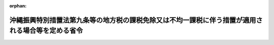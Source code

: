 .. _414M60000008042_20250401_507M60000008028:

:orphan:

==================================================================================================
沖縄振興特別措置法第九条等の地方税の課税免除又は不均一課税に伴う措置が適用される場合等を定める省令
==================================================================================================

.. raw:: html
    
    
    <main id="contentsLaw" class="active">
    <div id="innerDocument" class="active">
    
    
    
    
    <div style="margin-bottom: 12px;">
    <div id="lawTitleNo" style="font-size: 1.067rem; font-weight: bold;" class="_shokanBoxParent">平成十四年総務省令第四十二号<div class="_shokanBox"></div>
    <div class="_inyoBox" id="_inyo_"></div>
    </div>
    <div id="lawTitle" style="margin-left: 3rem; font-size: 1.5rem; font-weight: bold; line-height: 1.25em;" class="_shokanBoxParent">
    <span data-xpath="">沖縄振興特別措置法第九条等の地方税の課税免除又は不均一課税に伴う措置が適用される場合等を定める省令</span><div class="_shokanBox" id="_shokan_"><div class="_shokanBtnIcons"></div></div>
    <div class="_inyoBox" id="_inyo_"></div>
    </div>
    </div><section id="EnactStatement" class="active EnactStatement"><div class="_div_EnactStatement _shokanBoxParent" style="text-indent: 1em;">
    <span data-xpath="">沖縄振興特別措置法（平成十四年法律第十四号）第十七条、第三十二条、第三十七条、第四十九条、第五十三条、第五十八条及び第九十四条の規定に基づき、沖縄振興特別措置法第十七条等の地方税の課税免除又は不均一課税に伴う措置が適用される場合等を定める省令を次のように定める。</span><div class="_shokanBox" id="_shokan_"><div class="_shokanBtnIcons"></div></div>
    <div class="_inyoBox" id="_inyo_"></div>
    </div></section><section id="MainProvision" class="active MainProvision"><section id="" class="active Article"><div style="margin-left: 1em; font-weight: bold;" class="_div_ArticleCaption _shokanBoxParent">
    <span data-xpath="">（法第九条に規定する総務省令で定める場合）</span><div class="_shokanBox" id="_shokan_"><div class="_shokanBtnIcons"></div></div>
    <div class="_inyoBox" id="_inyo_"></div>
    </div>
    <div style="margin-left: 1em; text-indent: -1em;" id="" class="_div_ArticleTitle _shokanBoxParent">
    <span style="font-weight: bold;">第一条</span>　<span data-xpath="">沖縄振興特別措置法（以下「法」という。）第九条に規定する総務省令で定める場合は、次の各号に掲げる税目の区分に応じ、当該各号に定める場合とする。</span><div class="_shokanBox" id="_shokan_"><div class="_shokanBtnIcons"></div></div>
    <div class="_inyoBox" id="_inyo_"></div>
    </div>
    <div id="" style="margin-left: 2em; text-indent: -1em;" class="_div_ItemSentence _shokanBoxParent">
    <span style="font-weight: bold;">一</span>　<span data-xpath="">事業税</span>　<span data-xpath="">法第六条第四項の規定による観光地形成促進計画の提出の日（以下この条において「提出日」という。）から令和九年三月三十一日までの間に、次項に規定する施設（以下この条において「対象施設」という。）を新設し、又は増設した認定事業者（法第八条第一項に規定する認定事業者をいう。）（以下この条において「対象施設設置者」という。）について、沖縄県が、当該対象施設を事業の用に供した日の属する年又は事業年度以後の各年又は各事業年度の所得又は収入金額（沖縄県において課する事業税の課税標準額となるものをいう。）のうち当該対象施設に係るものとして計算した額に対して課する事業税について課税免除又は不均一課税をすることとしている場合</span><div class="_shokanBox" id="_shokan_"><div class="_shokanBtnIcons"></div></div>
    <div class="_inyoBox" id="_inyo_"></div>
    </div>
    <div id="" style="margin-left: 2em; text-indent: -1em;" class="_div_ItemSentence _shokanBoxParent">
    <span style="font-weight: bold;">二</span>　<span data-xpath="">不動産取得税</span>　<span data-xpath="">対象施設設置者について、当該対象施設である家屋及びその敷地である土地の取得（提出日以後の取得に限り、かつ、土地の取得については、その取得の日の翌日から起算して一年以内に当該土地を敷地とする当該家屋の建設の着手があった場合における当該土地の取得に限る。）に対して課する不動産取得税について課税免除又は不均一課税をすることとしている場合</span><div class="_shokanBox" id="_shokan_"><div class="_shokanBtnIcons"></div></div>
    <div class="_inyoBox" id="_inyo_"></div>
    </div>
    <div id="" style="margin-left: 2em; text-indent: -1em;" class="_div_ItemSentence _shokanBoxParent">
    <span style="font-weight: bold;">三</span>　<span data-xpath="">固定資産税</span>　<span data-xpath="">対象施設設置者について、当該対象施設である家屋及び償却資産並びに当該家屋又は当該対象施設である構築物の敷地である土地（提出日以後において取得したものに限り、かつ、土地については、その取得の日の翌日から起算して一年以内に当該土地を敷地とする当該家屋又は構築物の建設の着手があった場合における当該土地に限る。）に対して課する固定資産税について課税免除又は不均一課税をすることとしている場合</span><div class="_shokanBox" id="_shokan_"><div class="_shokanBtnIcons"></div></div>
    <div class="_inyoBox" id="_inyo_"></div>
    </div>
    <div style="margin-left: 1em; text-indent: -1em;" class="_div_ParagraphSentence _shokanBoxParent">
    <span style="font-weight: bold;">２</span>　<span data-xpath="">対象施設は、第一号に掲げる要件に該当する施設で、第二号に掲げるものとする。</span><div class="_shokanBox" id="_shokan_"><div class="_shokanBtnIcons"></div></div>
    <div class="_inyoBox" id="_inyo_"></div>
    </div>
    <div id="" style="margin-left: 2em; text-indent: -1em;" class="_div_ItemSentence _shokanBoxParent">
    <span style="font-weight: bold;">一</span>　<span data-xpath="">次に掲げる要件のいずれをも満たすこと。</span><div class="_shokanBox" id="_shokan_"><div class="_shokanBtnIcons"></div></div>
    <div class="_inyoBox" id="_inyo_"></div>
    </div>
    <div style="margin-left: 3em; text-indent: -1em;" class="_div_Subitem1Sentence _shokanBoxParent">
    <span style="font-weight: bold;">イ</span>　<span data-xpath="">当該対象施設の用に供する家屋又は構築物（当該対象施設の用に供する部分に限るものとし、事務所、宿舎若しくは宿泊施設、駐車施設、遊技施設、飲食店、喫茶店又は物品販売施設のうちその利用について対価又は負担として支払うべき金額の定めのある施設に係るものを除く。）を構成する減価償却資産（所得税法施行令（昭和四十年政令第九十六号）第六条第一号から第三号まで又は法人税法施行令（昭和四十年政令第九十七号）第十三条第一号から第三号までに掲げるものに限る。）の取得価額の合計額が千万円を超えるものであること。</span><div class="_shokanBox" id="_shokan_"><div class="_shokanBtnIcons"></div></div>
    <div class="_inyoBox"></div>
    </div>
    <div style="margin-left: 3em; text-indent: -1em;" class="_div_Subitem1Sentence _shokanBoxParent">
    <span style="font-weight: bold;">ロ</span>　<span data-xpath="">会員その他の当該対象施設を一般の利用客に比して有利な条件で利用する権利を有する者（以下この号において「会員等」という。）が存する施設（当該施設の利用につきその利用料金を除き一般の利用客に会員等と同一の条件で当該施設を利用させるものである旨が当該施設の利用に関する規程において明らかにされているものを除く。）又は風俗営業等の規制及び業務の適正化等に関する法律（昭和二十三年法律第百二十二号）第二条第一項に規定する風俗営業若しくは同条第五項に規定する性風俗関連特殊営業の用に供する施設以外のものであること。</span><div class="_shokanBox" id="_shokan_"><div class="_shokanBtnIcons"></div></div>
    <div class="_inyoBox"></div>
    </div>
    <div id="" style="margin-left: 2em; text-indent: -1em;" class="_div_ItemSentence _shokanBoxParent">
    <span style="font-weight: bold;">二</span>　<span data-xpath="">次に掲げるいずれかの施設であること。</span><div class="_shokanBox" id="_shokan_"><div class="_shokanBtnIcons"></div></div>
    <div class="_inyoBox" id="_inyo_"></div>
    </div>
    <div style="margin-left: 3em; text-indent: -1em;" class="_div_Subitem1Sentence _shokanBoxParent">
    <span style="font-weight: bold;">イ</span>　<span data-xpath="">スポーツ又はレクリエーション施設</span>　<span data-xpath="">次に定める施設</span><div class="_shokanBox" id="_shokan_"><div class="_shokanBtnIcons"></div></div>
    <div class="_inyoBox"></div>
    </div>
    <div style="margin-left: 4em; text-indent: -1em;" class="_div_Subitem2Sentence _shokanBoxParent">
    <span style="font-weight: bold;">（１）</span>　<span data-xpath="">水泳場</span><div class="_shokanBox" id="_shokan_"><div class="_shokanBtnIcons"></div></div>
    <div class="_inyoBox"></div>
    </div>
    <div style="margin-left: 4em; text-indent: -1em;" class="_div_Subitem2Sentence _shokanBoxParent">
    <span style="font-weight: bold;">（２）</span>　<span data-xpath="">スケート場</span><div class="_shokanBox" id="_shokan_"><div class="_shokanBtnIcons"></div></div>
    <div class="_inyoBox"></div>
    </div>
    <div style="margin-left: 4em; text-indent: -1em;" class="_div_Subitem2Sentence _shokanBoxParent">
    <span style="font-weight: bold;">（３）</span>　<span data-xpath="">トレーニングセンター（主として重量挙げ及びボディービル用具を用い室内において健康管理及び体力向上を目的とした運動を行う施設をいう。）</span><div class="_shokanBox" id="_shokan_"><div class="_shokanBtnIcons"></div></div>
    <div class="_inyoBox"></div>
    </div>
    <div style="margin-left: 4em; text-indent: -1em;" class="_div_Subitem2Sentence _shokanBoxParent">
    <span style="font-weight: bold;">（４）</span>　<span data-xpath="">ゴルフ場</span><div class="_shokanBox" id="_shokan_"><div class="_shokanBtnIcons"></div></div>
    <div class="_inyoBox"></div>
    </div>
    <div style="margin-left: 4em; text-indent: -1em;" class="_div_Subitem2Sentence _shokanBoxParent">
    <span style="font-weight: bold;">（５）</span>　<span data-xpath="">テーマパーク（文化、歴史、科学その他の特定の主題に基づいて施設全体の環境を整備し、その主題に関連する遊戯施設その他の設備を設け、当該設備により客に娯楽を提供する施設をいう。）</span><div class="_shokanBox" id="_shokan_"><div class="_shokanBtnIcons"></div></div>
    <div class="_inyoBox"></div>
    </div>
    <div style="margin-left: 4em; text-indent: -1em;" class="_div_Subitem2Sentence _shokanBoxParent">
    <span style="font-weight: bold;">（６）</span>　<span data-xpath="">ボーリング場</span><div class="_shokanBox" id="_shokan_"><div class="_shokanBtnIcons"></div></div>
    <div class="_inyoBox"></div>
    </div>
    <div style="margin-left: 3em; text-indent: -1em;" class="_div_Subitem1Sentence _shokanBoxParent">
    <span style="font-weight: bold;">ロ</span>　<span data-xpath="">教養文化施設</span>　<span data-xpath="">次に定める施設</span><div class="_shokanBox" id="_shokan_"><div class="_shokanBtnIcons"></div></div>
    <div class="_inyoBox"></div>
    </div>
    <div style="margin-left: 4em; text-indent: -1em;" class="_div_Subitem2Sentence _shokanBoxParent">
    <span style="font-weight: bold;">（１）</span>　<span data-xpath="">劇場（観客を収容し、劇、音楽、映画等を鑑賞させる施設をいう。）</span><div class="_shokanBox" id="_shokan_"><div class="_shokanBtnIcons"></div></div>
    <div class="_inyoBox"></div>
    </div>
    <div style="margin-left: 4em; text-indent: -1em;" class="_div_Subitem2Sentence _shokanBoxParent">
    <span style="font-weight: bold;">（２）</span>　<span data-xpath="">動物園</span><div class="_shokanBox" id="_shokan_"><div class="_shokanBtnIcons"></div></div>
    <div class="_inyoBox"></div>
    </div>
    <div style="margin-left: 4em; text-indent: -1em;" class="_div_Subitem2Sentence _shokanBoxParent">
    <span style="font-weight: bold;">（３）</span>　<span data-xpath="">植物園</span><div class="_shokanBox" id="_shokan_"><div class="_shokanBtnIcons"></div></div>
    <div class="_inyoBox"></div>
    </div>
    <div style="margin-left: 4em; text-indent: -1em;" class="_div_Subitem2Sentence _shokanBoxParent">
    <span style="font-weight: bold;">（４）</span>　<span data-xpath="">水族館</span><div class="_shokanBox" id="_shokan_"><div class="_shokanBtnIcons"></div></div>
    <div class="_inyoBox"></div>
    </div>
    <div style="margin-left: 4em; text-indent: -1em;" class="_div_Subitem2Sentence _shokanBoxParent">
    <span style="font-weight: bold;">（５）</span>　<span data-xpath="">文化紹介体験施設</span><div class="_shokanBox" id="_shokan_"><div class="_shokanBtnIcons"></div></div>
    <div class="_inyoBox"></div>
    </div>
    <div style="margin-left: 3em; text-indent: -1em;" class="_div_Subitem1Sentence _shokanBoxParent">
    <span style="font-weight: bold;">ハ</span>　<span data-xpath="">休養施設</span>　<span data-xpath="">次に定める施設</span><div class="_shokanBox" id="_shokan_"><div class="_shokanBtnIcons"></div></div>
    <div class="_inyoBox"></div>
    </div>
    <div style="margin-left: 4em; text-indent: -1em;" class="_div_Subitem2Sentence _shokanBoxParent">
    <span style="font-weight: bold;">（１）</span>　<span data-xpath="">展望施設（高台等の地形を利用し、峡谷、海岸、夜景等の景観を鑑賞させるための施設をいう。）</span><div class="_shokanBox" id="_shokan_"><div class="_shokanBtnIcons"></div></div>
    <div class="_inyoBox"></div>
    </div>
    <div style="margin-left: 4em; text-indent: -1em;" class="_div_Subitem2Sentence _shokanBoxParent">
    <span style="font-weight: bold;">（２）</span>　<span data-xpath="">温泉保養施設（温泉を利用して心身の健康の増進を図ることを目的とする施設で、温泉浴場、健康相談室（医師、保健師又は看護師が配置されているものに限る。以下この号において同じ。）及び休憩室を備えたものをいう。）</span><div class="_shokanBox" id="_shokan_"><div class="_shokanBtnIcons"></div></div>
    <div class="_inyoBox"></div>
    </div>
    <div style="margin-left: 4em; text-indent: -1em;" class="_div_Subitem2Sentence _shokanBoxParent">
    <span style="font-weight: bold;">（３）</span>　<span data-xpath="">スパ施設（浴場施設であって、海水、海藻、海泥その他の海洋資源、法第三条第一号に規定する沖縄（以下この号において「沖縄」という。）の泥岩その他の堆積岩又は沖縄の農産物その他の植物の有する美容・痩身効果その他の健康増進効果を利用し、マッサージその他手技又は機器を用いて心身の緊張を<ruby class="law-ruby">弛<rt class="law-ruby">し</rt></ruby>緩させるための施術を行うための施設及び休憩室を備えたものをいう。）</span><div class="_shokanBox" id="_shokan_"><div class="_shokanBtnIcons"></div></div>
    <div class="_inyoBox"></div>
    </div>
    <div style="margin-left: 3em; text-indent: -1em;" class="_div_Subitem1Sentence _shokanBoxParent">
    <span style="font-weight: bold;">ニ</span>　<span data-xpath="">集会施設</span>　<span data-xpath="">次に定める施設</span><div class="_shokanBox" id="_shokan_"><div class="_shokanBtnIcons"></div></div>
    <div class="_inyoBox"></div>
    </div>
    <div style="margin-left: 4em; text-indent: -1em;" class="_div_Subitem2Sentence _shokanBoxParent">
    <span style="font-weight: bold;">（１）</span>　<span data-xpath="">会議場施設</span><div class="_shokanBox" id="_shokan_"><div class="_shokanBtnIcons"></div></div>
    <div class="_inyoBox"></div>
    </div>
    <div style="margin-left: 4em; text-indent: -1em;" class="_div_Subitem2Sentence _shokanBoxParent">
    <span style="font-weight: bold;">（２）</span>　<span data-xpath="">研修施設</span><div class="_shokanBox" id="_shokan_"><div class="_shokanBtnIcons"></div></div>
    <div class="_inyoBox"></div>
    </div>
    <div style="margin-left: 4em; text-indent: -1em;" class="_div_Subitem2Sentence _shokanBoxParent">
    <span style="font-weight: bold;">（３）</span>　<span data-xpath="">展示施設</span><div class="_shokanBox" id="_shokan_"><div class="_shokanBtnIcons"></div></div>
    <div class="_inyoBox"></div>
    </div>
    <div style="margin-left: 4em; text-indent: -1em;" class="_div_Subitem2Sentence _shokanBoxParent">
    <span style="font-weight: bold;">（４）</span>　<span data-xpath="">結婚式場（専ら挙式、披露宴の挙行その他の婚礼のための役務を提供するための施設をいい、宿泊施設に附属する施設で当該宿泊施設と同一の建物内に設置されるものを除く。）</span><div class="_shokanBox" id="_shokan_"><div class="_shokanBtnIcons"></div></div>
    <div class="_inyoBox"></div>
    </div>
    <div style="margin-left: 3em; text-indent: -1em;" class="_div_Subitem1Sentence _shokanBoxParent">
    <span style="font-weight: bold;">ホ</span>　<span data-xpath="">販売施設</span>　<span data-xpath="">法第八条第一項の規定により沖縄県知事が指定する販売施設のうち、沖縄振興特別措置法施行令（平成十四年政令第百二号）第七条第一号に規定する小売施設及び飲食施設</span><div class="_shokanBox" id="_shokan_"><div class="_shokanBtnIcons"></div></div>
    <div class="_inyoBox"></div>
    </div></section><section id="" class="active Article"><div style="margin-left: 1em; font-weight: bold;" class="_div_ArticleCaption _shokanBoxParent">
    <span data-xpath="">（法第三十二条に規定する総務省令で定める場合）</span><div class="_shokanBox" id="_shokan_"><div class="_shokanBtnIcons"></div></div>
    <div class="_inyoBox" id="_inyo_"></div>
    </div>
    <div style="margin-left: 1em; text-indent: -1em;" id="" class="_div_ArticleTitle _shokanBoxParent">
    <span style="font-weight: bold;">第二条</span>　<span data-xpath="">法第三十二条に規定する総務省令で定める場合は、次の各号に掲げる税目の区分に応じ、当該各号に定める場合とする。</span><div class="_shokanBox" id="_shokan_"><div class="_shokanBtnIcons"></div></div>
    <div class="_inyoBox" id="_inyo_"></div>
    </div>
    <div id="" style="margin-left: 2em; text-indent: -1em;" class="_div_ItemSentence _shokanBoxParent">
    <span style="font-weight: bold;">一</span>　<span data-xpath="">事業税</span>　<span data-xpath="">法第二十八条第四項の規定による情報通信産業振興計画の提出の日（以下この条において「提出日」という。）から令和九年三月三十一日までの間に、租税特別措置法（昭和三十二年法律第二十六号）第四十二条の九第一項の表の第二号の第三欄に掲げる事業の用に供する一の設備であって、これを構成する減価償却資産（所得税法施行令第六条第一号から第七号まで又は法人税法施行令第十三条第一号から第七号までに掲げるものに限る。）の取得価額の合計額が千万円を超えるもの（以下この条において「対象設備」という。）を新設し、又は増設した認定事業者（法第三十一条第一項に規定する認定事業者をいう。第三号において同じ。）（以下この条において「対象設備設置者」という。）について、沖縄県が、当該対象設備を事業の用に供した日の属する年又は事業年度以後の各年又は各事業年度の所得又は収入金額（沖縄県において課する事業税の課税標準額となるものをいう。）のうち当該対象設備に係るものとして計算した額に対して課する事業税について課税免除又は不均一課税をすることとしている場合</span><div class="_shokanBox" id="_shokan_"><div class="_shokanBtnIcons"></div></div>
    <div class="_inyoBox" id="_inyo_"></div>
    </div>
    <div id="" style="margin-left: 2em; text-indent: -1em;" class="_div_ItemSentence _shokanBoxParent">
    <span style="font-weight: bold;">二</span>　<span data-xpath="">不動産取得税</span>　<span data-xpath="">対象設備設置者について、当該対象設備である家屋及びその敷地である土地の取得（提出日以後の取得に限り、かつ、土地の取得については、その取得の日の翌日から起算して一年以内に当該土地を敷地とする当該家屋の建設の着手があった場合における当該土地の取得に限る。）に対して課する不動産取得税について課税免除又は不均一課税をすることとしている場合</span><div class="_shokanBox" id="_shokan_"><div class="_shokanBtnIcons"></div></div>
    <div class="_inyoBox" id="_inyo_"></div>
    </div>
    <div id="" style="margin-left: 2em; text-indent: -1em;" class="_div_ItemSentence _shokanBoxParent">
    <span style="font-weight: bold;">三</span>　<span data-xpath="">固定資産税</span>　<span data-xpath="">提出日から令和九年三月三十一日までの間に、次に掲げるいずれかの設備を新設し、又は増設した認定事業者について、当該設備である家屋及び償却資産並びに当該家屋又は当該設備である構築物の敷地である土地（提出日以後において取得したものに限り、かつ、土地については、その取得の日の翌日から起算して一年以内に当該土地を敷地とする当該家屋又は構築物の建設の着手があった場合における当該土地に限る。）に対して課する固定資産税について課税免除又は不均一課税をすることとしている場合</span><div class="_shokanBox" id="_shokan_"><div class="_shokanBtnIcons"></div></div>
    <div class="_inyoBox" id="_inyo_"></div>
    </div>
    <div style="margin-left: 3em; text-indent: -1em;" class="_div_Subitem1Sentence _shokanBoxParent">
    <span style="font-weight: bold;">イ</span>　<span data-xpath="">対象設備</span><div class="_shokanBox" id="_shokan_"><div class="_shokanBtnIcons"></div></div>
    <div class="_inyoBox"></div>
    </div>
    <div style="margin-left: 3em; text-indent: -1em;" class="_div_Subitem1Sentence _shokanBoxParent">
    <span style="font-weight: bold;">ロ</span>　<span data-xpath="">イに掲げるもののほか、機械及び装置並びに器具及び備品で、これらの取得価額の合計額が百万円を超えるもの</span><div class="_shokanBox" id="_shokan_"><div class="_shokanBtnIcons"></div></div>
    <div class="_inyoBox"></div>
    </div></section><section id="" class="active Article"><div style="margin-left: 1em; font-weight: bold;" class="_div_ArticleCaption _shokanBoxParent">
    <span data-xpath="">（法第三十七条に規定する総務省令で定める場合）</span><div class="_shokanBox" id="_shokan_"><div class="_shokanBtnIcons"></div></div>
    <div class="_inyoBox" id="_inyo_"></div>
    </div>
    <div style="margin-left: 1em; text-indent: -1em;" id="" class="_div_ArticleTitle _shokanBoxParent">
    <span style="font-weight: bold;">第三条</span>　<span data-xpath="">法第三十七条に規定する総務省令で定める場合は、次の各号に掲げる税目の区分に応じ、当該各号に定める場合とする。</span><div class="_shokanBox" id="_shokan_"><div class="_shokanBtnIcons"></div></div>
    <div class="_inyoBox" id="_inyo_"></div>
    </div>
    <div id="" style="margin-left: 2em; text-indent: -1em;" class="_div_ItemSentence _shokanBoxParent">
    <span style="font-weight: bold;">一</span>　<span data-xpath="">事業税</span>　<span data-xpath="">法第三十五条第四項の規定による産業イノベーション促進計画の提出の日（以下この条において「提出日」という。）から令和九年三月三十一日までの間に、次に掲げるいずれかの設備（以下この条において「特別償却設備」という。）を新設し、又は増設した認定事業者（法第三十六条に規定する認定事業者をいう。第三号において同じ。）（以下この条において「特別償却設備設置者」という。）について、沖縄県が、当該特別償却設備を事業の用に供した日の属する年又は事業年度以後の各年又は各事業年度の所得又は収入金額（沖縄県において課する事業税の課税標準額となるものをいう。）のうち当該特別償却設備に係るものとして計算した額に対して課する事業税について課税免除又は不均一課税をすることとしている場合</span><div class="_shokanBox" id="_shokan_"><div class="_shokanBtnIcons"></div></div>
    <div class="_inyoBox" id="_inyo_"></div>
    </div>
    <div style="margin-left: 3em; text-indent: -1em;" class="_div_Subitem1Sentence _shokanBoxParent">
    <span style="font-weight: bold;">イ</span>　<span data-xpath="">租税特別措置法第十二条第一項の表の第一号又は第四十五条第一項の表の第一号の規定の適用を受ける設備であって、取得価額の合計額が千万円を超えるもの</span><div class="_shokanBox" id="_shokan_"><div class="_shokanBtnIcons"></div></div>
    <div class="_inyoBox"></div>
    </div>
    <div style="margin-left: 3em; text-indent: -1em;" class="_div_Subitem1Sentence _shokanBoxParent">
    <span style="font-weight: bold;">ロ</span>　<span data-xpath="">イに掲げるもののほか、機械及び装置並びに器具及び備品で、これらの取得価額の合計額が五百万円を超えるもの</span><div class="_shokanBox" id="_shokan_"><div class="_shokanBtnIcons"></div></div>
    <div class="_inyoBox"></div>
    </div>
    <div id="" style="margin-left: 2em; text-indent: -1em;" class="_div_ItemSentence _shokanBoxParent">
    <span style="font-weight: bold;">二</span>　<span data-xpath="">不動産取得税</span>　<span data-xpath="">特別償却設備設置者について、当該特別償却設備である家屋及びその敷地である土地の取得（提出日以後の取得に限り、かつ、土地の取得については、その取得の日の翌日から起算して一年以内に当該土地を敷地とする当該家屋の建設の着手があった場合における当該土地の取得に限る。）に対して課する不動産取得税について課税免除又は不均一課税をすることとしている場合</span><div class="_shokanBox" id="_shokan_"><div class="_shokanBtnIcons"></div></div>
    <div class="_inyoBox" id="_inyo_"></div>
    </div>
    <div id="" style="margin-left: 2em; text-indent: -1em;" class="_div_ItemSentence _shokanBoxParent">
    <span style="font-weight: bold;">三</span>　<span data-xpath="">固定資産税</span>　<span data-xpath="">提出日から令和九年三月三十一日までの間に、次に掲げるいずれかの設備を新設し、又は増設した認定事業者について、当該設備（倉庫業の用に供するものを除く。）である家屋及び償却資産並びに当該家屋又は当該設備である構築物の敷地である土地（提出日以後において取得したものに限り、かつ、土地については、その取得の日の翌日から起算して一年以内に当該土地を敷地とする当該家屋又は構築物の建設の着手があった場合における当該土地に限る。）に対して課する固定資産税について課税免除又は不均一課税をすることとしている場合</span><div class="_shokanBox" id="_shokan_"><div class="_shokanBtnIcons"></div></div>
    <div class="_inyoBox" id="_inyo_"></div>
    </div>
    <div style="margin-left: 3em; text-indent: -1em;" class="_div_Subitem1Sentence _shokanBoxParent">
    <span style="font-weight: bold;">イ</span>　<span data-xpath="">第一号イに掲げるもの</span><div class="_shokanBox" id="_shokan_"><div class="_shokanBtnIcons"></div></div>
    <div class="_inyoBox"></div>
    </div>
    <div style="margin-left: 3em; text-indent: -1em;" class="_div_Subitem1Sentence _shokanBoxParent">
    <span style="font-weight: bold;">ロ</span>　<span data-xpath="">イに掲げるもののほか、機械及び装置並びに器具及び備品で、これらの取得価額の合計額が百万円を超えるもの</span><div class="_shokanBox" id="_shokan_"><div class="_shokanBtnIcons"></div></div>
    <div class="_inyoBox"></div>
    </div></section><section id="" class="active Article"><div style="margin-left: 1em; font-weight: bold;" class="_div_ArticleCaption _shokanBoxParent">
    <span data-xpath="">（法第五十一条に規定する総務省令で定める場合）</span><div class="_shokanBox" id="_shokan_"><div class="_shokanBtnIcons"></div></div>
    <div class="_inyoBox" id="_inyo_"></div>
    </div>
    <div style="margin-left: 1em; text-indent: -1em;" id="" class="_div_ArticleTitle _shokanBoxParent">
    <span style="font-weight: bold;">第四条</span>　<span data-xpath="">法第五十一条に規定する総務省令で定める場合は、次の各号に掲げる税目の区分に応じ、当該各号に定める場合とする。</span><div class="_shokanBox" id="_shokan_"><div class="_shokanBtnIcons"></div></div>
    <div class="_inyoBox" id="_inyo_"></div>
    </div>
    <div id="" style="margin-left: 2em; text-indent: -1em;" class="_div_ItemSentence _shokanBoxParent">
    <span style="font-weight: bold;">一</span>　<span data-xpath="">事業税</span>　<span data-xpath="">法第四十一条第四項の規定による国際物流拠点産業集積計画の提出の日（以下この条において「提出日」という。）から令和九年三月三十一日までの間に、租税特別措置法第十二条第一項の表の第二号又は第四十五条第一項の表の第二号の規定の適用を受ける設備であって、取得価額の合計額が千万円を超えるもの（以下この条において「特別償却設備」という。）を新設し、又は増設した認定事業者（法第五十条第一項に規定する認定事業者をいう。第三号において同じ。）（以下この条において「特別償却設備設置者」という。）について、沖縄県が、当該特別償却設備を事業の用に供した日の属する年又は事業年度以後の各年又は各事業年度の所得又は収入金額（沖縄県において課する事業税の課税標準額となるものをいう。）のうち当該特別償却設備に係るものとして計算した額に対して課する事業税について課税免除又は不均一課税をすることとしている場合</span><div class="_shokanBox" id="_shokan_"><div class="_shokanBtnIcons"></div></div>
    <div class="_inyoBox" id="_inyo_"></div>
    </div>
    <div id="" style="margin-left: 2em; text-indent: -1em;" class="_div_ItemSentence _shokanBoxParent">
    <span style="font-weight: bold;">二</span>　<span data-xpath="">不動産取得税</span>　<span data-xpath="">特別償却設備設置者について、当該特別償却設備である家屋及びその敷地である土地の取得（提出日以後の取得に限り、かつ、土地の取得については、その取得の日の翌日から起算して一年以内に当該土地を敷地とする当該家屋の建設の着手があった場合における当該土地の取得に限る。）に対して課する不動産取得税について課税免除又は不均一課税をすることとしている場合</span><div class="_shokanBox" id="_shokan_"><div class="_shokanBtnIcons"></div></div>
    <div class="_inyoBox" id="_inyo_"></div>
    </div>
    <div id="" style="margin-left: 2em; text-indent: -1em;" class="_div_ItemSentence _shokanBoxParent">
    <span style="font-weight: bold;">三</span>　<span data-xpath="">固定資産税</span>　<span data-xpath="">提出日から令和九年三月三十一日までの間に、次に掲げるいずれかの設備を新設し、又は増設した認定事業者について、当該設備（倉庫業の用に供するものを除く。）である家屋及び償却資産並びに当該家屋の敷地である土地（提出日以後において取得したものに限り、かつ、土地については、その取得の日の翌日から起算して一年以内に当該土地を敷地とする当該家屋の建設の着手があった場合における当該土地に限る。）に対して課する固定資産税について課税免除又は不均一課税をすることとしている場合</span><div class="_shokanBox" id="_shokan_"><div class="_shokanBtnIcons"></div></div>
    <div class="_inyoBox" id="_inyo_"></div>
    </div>
    <div style="margin-left: 3em; text-indent: -1em;" class="_div_Subitem1Sentence _shokanBoxParent">
    <span style="font-weight: bold;">イ</span>　<span data-xpath="">特別償却設備</span><div class="_shokanBox" id="_shokan_"><div class="_shokanBtnIcons"></div></div>
    <div class="_inyoBox"></div>
    </div>
    <div style="margin-left: 3em; text-indent: -1em;" class="_div_Subitem1Sentence _shokanBoxParent">
    <span style="font-weight: bold;">ロ</span>　<span data-xpath="">イに掲げるもののほか、機械及び装置で、これらの取得価額の合計額が百万円を超えるもの</span><div class="_shokanBox" id="_shokan_"><div class="_shokanBtnIcons"></div></div>
    <div class="_inyoBox"></div>
    </div></section><section id="" class="active Article"><div style="margin-left: 1em; font-weight: bold;" class="_div_ArticleCaption _shokanBoxParent">
    <span data-xpath="">（法第五十八条に規定する総務省令で定める場合）</span><div class="_shokanBox" id="_shokan_"><div class="_shokanBtnIcons"></div></div>
    <div class="_inyoBox" id="_inyo_"></div>
    </div>
    <div style="margin-left: 1em; text-indent: -1em;" id="" class="_div_ArticleTitle _shokanBoxParent">
    <span style="font-weight: bold;">第五条</span>　<span data-xpath="">法第五十八条に規定する総務省令で定める場合は、次の各号に掲げる税目の区分に応じ、当該各号に定める場合とする。</span><div class="_shokanBox" id="_shokan_"><div class="_shokanBtnIcons"></div></div>
    <div class="_inyoBox" id="_inyo_"></div>
    </div>
    <div id="" style="margin-left: 2em; text-indent: -1em;" class="_div_ItemSentence _shokanBoxParent">
    <span style="font-weight: bold;">一</span>　<span data-xpath="">事業税</span>　<span data-xpath="">法第五十五条第一項の規定による経済金融活性化特別地区の指定の日（以下この条において「指定日」という。）から令和九年三月三十一日までの間に、法第五十五条の二第二項第二号に規定する特定経済金融活性化産業（以下「特定経済金融活性化産業」という。）の用に供する一の設備であって、これを構成する減価償却資産（所得税法施行令第六条第一号から第七号まで又は法人税法施行令第十三条第一号から第七号までに掲げるものに限る。）の取得価額の合計額が五百万円を超えるもの（以下この条において「対象設備」という。）を新設し、又は増設した認定事業者（以下この条において「対象設備設置者」という。）について、沖縄県が、当該対象設備を事業の用に供した日の属する年又は事業年度以後の各年又は各事業年度の所得又は収入金額（沖縄県において課する事業税の課税標準額となるものをいう。）のうち当該対象設備に係るものとして計算した額に対して課する事業税について課税免除又は不均一課税をすることとしている場合</span><div class="_shokanBox" id="_shokan_"><div class="_shokanBtnIcons"></div></div>
    <div class="_inyoBox" id="_inyo_"></div>
    </div>
    <div id="" style="margin-left: 2em; text-indent: -1em;" class="_div_ItemSentence _shokanBoxParent">
    <span style="font-weight: bold;">二</span>　<span data-xpath="">不動産取得税</span>　<span data-xpath="">対象設備設置者について、当該対象設備である家屋及びその敷地である土地の取得（指定日以後の取得に限り、かつ、土地の取得については、その取得の日の翌日から起算して一年以内に当該土地を敷地とする当該家屋の建設の着手があった場合における当該土地の取得に限る。）に対して課する不動産取得税について課税免除又は不均一課税をすることとしている場合</span><div class="_shokanBox" id="_shokan_"><div class="_shokanBtnIcons"></div></div>
    <div class="_inyoBox" id="_inyo_"></div>
    </div>
    <div id="" style="margin-left: 2em; text-indent: -1em;" class="_div_ItemSentence _shokanBoxParent">
    <span style="font-weight: bold;">三</span>　<span data-xpath="">固定資産税</span>　<span data-xpath="">指定日から令和九年三月三十一日までの間に、次に掲げるいずれかの設備を新設し、又は増設した認定事業者について、当該設備である家屋及び償却資産並びに当該家屋の敷地である土地（指定日以後において取得したものに限り、かつ、土地については、その取得の日の翌日から起算して一年以内に当該土地を敷地とする当該家屋の建設の着手があった場合における当該土地に限る。）に対して課する固定資産税について課税免除又は不均一課税をすることとしている場合</span><div class="_shokanBox" id="_shokan_"><div class="_shokanBtnIcons"></div></div>
    <div class="_inyoBox" id="_inyo_"></div>
    </div>
    <div style="margin-left: 3em; text-indent: -1em;" class="_div_Subitem1Sentence _shokanBoxParent">
    <span style="font-weight: bold;">イ</span>　<span data-xpath="">対象設備</span><div class="_shokanBox" id="_shokan_"><div class="_shokanBtnIcons"></div></div>
    <div class="_inyoBox"></div>
    </div>
    <div style="margin-left: 3em; text-indent: -1em;" class="_div_Subitem1Sentence _shokanBoxParent">
    <span style="font-weight: bold;">ロ</span>　<span data-xpath="">イに掲げるもののほか、機械及び装置並びに器具及び備品で、これらの取得価額の合計額が五十万円を超えるもの</span><div class="_shokanBox" id="_shokan_"><div class="_shokanBtnIcons"></div></div>
    <div class="_inyoBox"></div>
    </div></section><section id="" class="active Article"><div style="margin-left: 1em; font-weight: bold;" class="_div_ArticleCaption _shokanBoxParent">
    <span data-xpath="">（法第八十九条に規定する総務省令で定める場合）</span><div class="_shokanBox" id="_shokan_"><div class="_shokanBtnIcons"></div></div>
    <div class="_inyoBox" id="_inyo_"></div>
    </div>
    <div style="margin-left: 1em; text-indent: -1em;" id="" class="_div_ArticleTitle _shokanBoxParent">
    <span style="font-weight: bold;">第六条</span>　<span data-xpath="">法第八十九条に規定する総務省令で定める場合は、次の各号に掲げる税目の区分に応じ、当該各号に定める場合とする。</span><div class="_shokanBox" id="_shokan_"><div class="_shokanBtnIcons"></div></div>
    <div class="_inyoBox" id="_inyo_"></div>
    </div>
    <div id="" style="margin-left: 2em; text-indent: -1em;" class="_div_ItemSentence _shokanBoxParent">
    <span style="font-weight: bold;">一</span>　<span data-xpath="">事業税</span>　<span data-xpath="">次のイ又はロに掲げる事業税について課税免除又は不均一課税をすることとしている場合</span><div class="_shokanBox" id="_shokan_"><div class="_shokanBtnIcons"></div></div>
    <div class="_inyoBox" id="_inyo_"></div>
    </div>
    <div style="margin-left: 3em; text-indent: -1em;" class="_div_Subitem1Sentence _shokanBoxParent">
    <span style="font-weight: bold;">イ</span>　<span data-xpath="">法第三条第三号の規定により離島として定められた日から令和九年三月三十一日までの間に、旅館業法（昭和二十三年法律第百三十八号）第二条に規定する旅館・ホテル営業及び簡易宿所営業（これらの事業のうち風俗営業等の規制及び業務の適正化等に関する法律第二条第六項に規定する店舗型性風俗特殊営業に該当する事業を除く。）の用に供するホテル用、旅館用又は簡易宿所用の建物（その構造及び設備が旅館業法第三条第二項に規定する基準を満たすものに限る。）及びその附属設備であって、取得価額の合計額が五百万円（租税特別措置法施行令（昭和三十二年政令第四十三号）第二十八条の九第十項第一号に規定する資本金の額等（以下この号及び次条において「資本金の額等」という。）が千万円超五千万円以下である法人（新設又は増設を行うものに限る。）にあっては千万円とし、資本金の額等が五千万円超である法人にあっては二千万円とする。）以上のもの（同令第二十八条の九第十二項に規定する確認がある場合に限る。以下この条において「対象設備」という。）の新設、改修又は増設（資本金の額等が五千万円超である法人が行うものにあっては新設又は増設に限る。）をした者（以下この条において「対象設備設置者」という。）について、沖縄県が、当該対象設備を事業の用に供した日の属する年又は事業年度以後の各年又は各事業年度の所得又は収入金額（沖縄県において課する事業税の課税標準額となるものをいう。）のうち当該対象設備に係るものとして計算した額に対して課する事業税</span><div class="_shokanBox" id="_shokan_"><div class="_shokanBtnIcons"></div></div>
    <div class="_inyoBox"></div>
    </div>
    <div style="margin-left: 3em; text-indent: -1em;" class="_div_Subitem1Sentence _shokanBoxParent">
    <span style="font-weight: bold;">ロ</span>　<span data-xpath="">畜産業又は水産業を行う個人でその者又はその同居の親族の労力によってこれらの事業を行った日数の合計がこれらの事業の当該年における延べ労働日数の三分の一を超え、かつ、二分の一以下であるものについて、法第三条第三号の規定により離島として定められた日の属する年以後の各年のその者の所得金額に対して課する事業税</span><div class="_shokanBox" id="_shokan_"><div class="_shokanBtnIcons"></div></div>
    <div class="_inyoBox"></div>
    </div>
    <div id="" style="margin-left: 2em; text-indent: -1em;" class="_div_ItemSentence _shokanBoxParent">
    <span style="font-weight: bold;">二</span>　<span data-xpath="">不動産取得税</span>　<span data-xpath="">対象設備設置者について、当該対象設備である家屋及びその敷地である土地の取得（法第三条第三号の規定により離島として定められた日以後の取得に限り、かつ、土地の取得については、その取得の日の翌日から起算して一年以内に当該土地を敷地とする当該家屋の建設の着手があった場合における当該土地の取得に限る。）に対して課する不動産取得税について課税免除又は不均一課税をすることとしている場合</span><div class="_shokanBox" id="_shokan_"><div class="_shokanBtnIcons"></div></div>
    <div class="_inyoBox" id="_inyo_"></div>
    </div>
    <div id="" style="margin-left: 2em; text-indent: -1em;" class="_div_ItemSentence _shokanBoxParent">
    <span style="font-weight: bold;">三</span>　<span data-xpath="">固定資産税</span>　<span data-xpath="">対象設備設置者について、当該対象設備である家屋及び当該家屋の敷地である土地（法第三条第三号の規定により離島として定められた日以後において取得したものに限り、かつ、土地については、その取得の日の翌日から起算して一年以内に当該土地を敷地とする当該家屋の建設の着手があった場合における当該土地に限る。）に対して課する固定資産税について課税免除又は不均一課税をすることとしている場合</span><div class="_shokanBox" id="_shokan_"><div class="_shokanBtnIcons"></div></div>
    <div class="_inyoBox" id="_inyo_"></div>
    </div></section><section id="" class="active Article"><div style="margin-left: 1em; font-weight: bold;" class="_div_ArticleCaption _shokanBoxParent">
    <span data-xpath="">（第一条第一項第一号の当該対象施設に係る所得等の計算方法等）</span><div class="_shokanBox" id="_shokan_"><div class="_shokanBtnIcons"></div></div>
    <div class="_inyoBox" id="_inyo_"></div>
    </div>
    <div style="margin-left: 1em; text-indent: -1em;" id="" class="_div_ArticleTitle _shokanBoxParent">
    <span style="font-weight: bold;">第七条</span>　<span data-xpath="">第一条第一項第一号の当該対象施設に係るものとして計算した額、第二条第一号の当該対象設備に係るものとして計算した額、第三条第一号の当該特別償却設備に係るものとして計算した額、第四条第一号の当該特別償却設備に係るものとして計算した額、第五条第一号の当該対象設備に係るものとして計算した額及び前条第一号の当該対象設備に係るものとして計算した額は、次の各号に掲げる区分ごとにそれぞれ当該各号に定める算式によって計算した額とする。</span><div class="_shokanBox" id="_shokan_"><div class="_shokanBtnIcons"></div></div>
    <div class="_inyoBox" id="_inyo_"></div>
    </div>
    <div id="" style="margin-left: 2em; text-indent: -1em;" class="_div_ItemSentence _shokanBoxParent">
    <span style="font-weight: bold;">一</span>　<span data-xpath="">その行う主たる事業が電気供給業（電気事業法（昭和三十九年法律第百七十号）第二条第一項第二号に規定する小売電気事業（これに準ずるものを含む。）を除く。以下この項において同じ。）、ガス供給業又は倉庫業の法人の場合</span><div class="_shokanBox" id="_shokan_"><div class="_shokanBtnIcons"></div></div>
    <div class="_inyoBox" id="_inyo_"></div>
    </div>
    <div style="margin-left: 1em; text-indent: initial;" class="_div_ListSentence _shokanBoxParent">
    <span data-xpath=""><div style="display:inline-block;text-indent:0;">沖縄県において当該法人に課する事業税の課税標準となるべき当該事業年度に係る所得又は収入金額（電気供給業及びガス供給業に係るものを除く。）×（当該新設、改修又は増設（改修にあっては、前条第一号に規定する対象設備設置者（資本金の額等が五千万円超である法人を除く。）が行うものに限る。以下この号において同じ。）をした施設又は設備のうち第一条第二項の対象施設、第二条第一号、第五条第一号及び前条第一号の対象設備並びに第三条第一号及び第四条第一号の特別償却設備（以下この号及び次号において「対象施設等」という。）に係る固定資産の価額／当該対象施設等を新設、改修又は増設をした者（以下この号及び次号において「対象施設等設置者」という。）が沖縄県内に有する事務所又は事業所の固定資産の価額（主たる事業が電気供給業又はガス供給業の法人にあっては当該固定資産の価額のうち電気供給業又はガス供給業以外の事業の用に供する施設又は設備に係る固定資産の価額））＋沖縄県において当該法人に課する事業税の課税標準となるべき当該事業年度に係る収入金額のうち電気供給業又はガス供給業に係る収入金額×（当該対象施設等に係る固定資産の価額のうち電気供給業又はガス供給業の用に供する施設又は設備に係る固定資産の価額／当該対象施設等設置者が沖縄県内に有する事務所又は事業所の固定資産の価額のうち電気供給業又はガス供給業の用に供する施設又は設備に係る固定資産の価額）</div></span><div class="_shokanBox"></div>
    <div class="_inyoBox"></div>
    </div>
    <div id="" style="margin-left: 2em; text-indent: -1em;" class="_div_ItemSentence _shokanBoxParent">
    <span style="font-weight: bold;">二</span>　<span data-xpath="">前号以外の場合</span><div class="_shokanBox" id="_shokan_"><div class="_shokanBtnIcons"></div></div>
    <div class="_inyoBox" id="_inyo_"></div>
    </div>
    <div style="margin-left: 1em; text-indent: initial;" class="_div_ListSentence _shokanBoxParent">
    <span data-xpath=""><div style="display:inline-block;text-indent:0;">沖縄県において当該法人又は個人に課する事業税の課税標準となるべき当該事業年度又は当該事業年に係る所得又は収入金額（電気供給業及びガス供給業に係るものを除く。）×（当該新設し、又は増設した施設又は設備のうち対象施設等に係る従業者の数／当該施設又は設備を新設し、又は増設した者が沖縄県内に有する事務所又は事業所の従業者の数）＋沖縄県において当該法人又は個人に課する事業税の課税標準となるべき当該事業年度又は当該事業年に係る収入金額のうち電気供給業に係る収入金額×（当該新設し、又は増設した施設又は設備に係る固定資産の価額のうち電気供給業用の設備に係る固定資産の価額／当該施設又は設備を新設し、又は増設した者が沖縄県内に有する事務所又は事業所の固定資産の価額のうち電気供給業用の設備に係る固定資産の価額）</div></span><div class="_shokanBox"></div>
    <div class="_inyoBox"></div>
    </div>
    <div style="margin-left: 1em; text-indent: -1em;" class="_div_ParagraphSentence _shokanBoxParent">
    <span style="font-weight: bold;">２</span>　<span data-xpath="">鉄道事業又は軌道事業（以下この条において「鉄軌道事業」という。）とこれらの事業以外の事業を併せて行う法人については、当該鉄軌道事業以外の事業に係る部分について前項の規定を適用する。</span><div class="_shokanBox" id="_shokan_"><div class="_shokanBtnIcons"></div></div>
    <div class="_inyoBox" id="_inyo_"></div>
    </div>
    <div style="margin-left: 1em; text-indent: -1em;" class="_div_ParagraphSentence _shokanBoxParent">
    <span style="font-weight: bold;">３</span>　<span data-xpath="">第一項の固定資産の価額及び従業者の数並びに前項の鉄軌道事業以外の事業に係る部分の所得の算定については、地方税法（昭和二十五年法律第二百二十六号）第七十二条の四十八第四項から第六項まで、第十一項及び第十二項並びに第七十二条の五十四第二項に規定する事業税の分割基準及び所得の算定の例による。</span><div class="_shokanBox" id="_shokan_"><div class="_shokanBtnIcons"></div></div>
    <div class="_inyoBox" id="_inyo_"></div>
    </div></section></section><section id="" class="active SupplProvision"><div class="_div_SupplProvisionLabel SupplProvisionLabel _shokanBoxParent" style="margin-bottom: 10px; margin-left: 3em; font-weight: bold;">
    <span data-xpath="">附　則</span><div class="_shokanBox" id="_shokan_"><div class="_shokanBtnIcons"></div></div>
    <div class="_inyoBox" id="_inyo_"></div>
    </div>
    <section class="active Paragraph"><div id="" style="margin-left: 1em; font-weight: bold;" class="_div_ParagraphCaption _shokanBoxParent">
    <span data-xpath="">（施行期日）</span><div class="_shokanBox"></div>
    <div class="_inyoBox"></div>
    </div>
    <div style="margin-left: 1em; text-indent: -1em;" class="_div_ParagraphSentence _shokanBoxParent">
    <span style="font-weight: bold;">１</span>　<span data-xpath="">この省令は、平成十四年四月一日から施行する。</span><div class="_shokanBox" id="_shokan_"><div class="_shokanBtnIcons"></div></div>
    <div class="_inyoBox" id="_inyo_"></div>
    </div></section><section class="active Paragraph"><div id="" style="margin-left: 1em; font-weight: bold;" class="_div_ParagraphCaption _shokanBoxParent">
    <span data-xpath="">（経過措置）</span><div class="_shokanBox"></div>
    <div class="_inyoBox"></div>
    </div>
    <div style="margin-left: 1em; text-indent: -1em;" class="_div_ParagraphSentence _shokanBoxParent">
    <span style="font-weight: bold;">２</span>　<span data-xpath="">法附則第七条の規定によりなおその効力を有することとされる旧沖縄振興開発特別措置法（昭和四十六年法律第百三十一号）第十五条、第十八条の四、第十八条の六第四項、第二十七条及び第五十一条の規定（以下この項において「旧沖縄振興法の規定」という。）に基づく旧沖縄振興開発特別措置法第十五条等の地方税の課税免除又は不均一課税に伴う措置が適用される場合を定める省令（平成四年自治省令第八号）の規定は、この省令の施行の日以後も、旧沖縄振興法の規定が効力を有する限りにおいて、なおその効力を有する。</span><div class="_shokanBox" id="_shokan_"><div class="_shokanBtnIcons"></div></div>
    <div class="_inyoBox" id="_inyo_"></div>
    </div></section></section><section id="" class="active SupplProvision"><div class="_div_SupplProvisionLabel SupplProvisionLabel _shokanBoxParent" style="margin-bottom: 10px; margin-left: 3em; font-weight: bold;">
    <span data-xpath="">附　則</span>　（平成一六年三月三一日総務省令第七四号）　抄<div class="_shokanBox" id="_shokan_"><div class="_shokanBtnIcons"></div></div>
    <div class="_inyoBox" id="_inyo_"></div>
    </div>
    <section class="active Paragraph"><div id="" style="margin-left: 1em; font-weight: bold;" class="_div_ParagraphCaption _shokanBoxParent">
    <span data-xpath="">（施行期日）</span><div class="_shokanBox"></div>
    <div class="_inyoBox"></div>
    </div>
    <div style="margin-left: 1em; text-indent: -1em;" class="_div_ParagraphSentence _shokanBoxParent">
    <span style="font-weight: bold;">１</span>　<span data-xpath="">この省令は、平成十六年四月一日から施行する。</span><span data-xpath="">ただし、第二条の規定（「平成十六年三月三十一日」を「平成十八年三月三十一日」に改める部分を除く。）、第四条の規定、第六条の規定（「第十二条第一項の表の第三号又は第四十五条第一項の表の第三号」を「第十二条第一項の表の第二号又は第四十五条第一項の表の第二号」に改める部分に限る。）、第七条の規定及び第八条の規定は、平成十七年一月一日より施行する。</span><div class="_shokanBox" id="_shokan_"><div class="_shokanBtnIcons"></div></div>
    <div class="_inyoBox" id="_inyo_"></div>
    </div></section></section><section id="" class="active SupplProvision"><div class="_div_SupplProvisionLabel SupplProvisionLabel _shokanBoxParent" style="margin-bottom: 10px; margin-left: 3em; font-weight: bold;">
    <span data-xpath="">附　則</span>　（平成一九年三月三〇日総務省令第四七号）　抄<div class="_shokanBox" id="_shokan_"><div class="_shokanBtnIcons"></div></div>
    <div class="_inyoBox" id="_inyo_"></div>
    </div>
    <section class="active Paragraph"><div id="" style="margin-left: 1em; font-weight: bold;" class="_div_ParagraphCaption _shokanBoxParent">
    <span data-xpath="">（施行期日）</span><div class="_shokanBox"></div>
    <div class="_inyoBox"></div>
    </div>
    <div style="margin-left: 1em; text-indent: -1em;" class="_div_ParagraphSentence _shokanBoxParent">
    <span style="font-weight: bold;">１</span>　<span data-xpath="">この省令は、平成十九年四月一日から施行する。</span><div class="_shokanBox" id="_shokan_"><div class="_shokanBtnIcons"></div></div>
    <div class="_inyoBox" id="_inyo_"></div>
    </div></section><section class="active Paragraph"><div id="" style="margin-left: 1em; font-weight: bold;" class="_div_ParagraphCaption _shokanBoxParent">
    <span data-xpath="">（経過措置）</span><div class="_shokanBox"></div>
    <div class="_inyoBox"></div>
    </div>
    <div style="margin-left: 1em; text-indent: -1em;" class="_div_ParagraphSentence _shokanBoxParent">
    <span style="font-weight: bold;">４</span>　<span data-xpath="">第七条の規定による改正後の沖縄振興特別措置法第十七条等の地方税の課税免除又は不均一課税に伴う措置が適用される場合等を定める省令第一条第二項の規定は、施行日以後に新設され、又は増設される施設について適用し、施行日前に新設され、又は増設された施設については、なお従前の例による。</span><div class="_shokanBox" id="_shokan_"><div class="_shokanBtnIcons"></div></div>
    <div class="_inyoBox" id="_inyo_"></div>
    </div></section></section><section id="" class="active SupplProvision"><div class="_div_SupplProvisionLabel SupplProvisionLabel _shokanBoxParent" style="margin-bottom: 10px; margin-left: 3em; font-weight: bold;">
    <span data-xpath="">附　則</span>　（平成二四年三月三一日総務省令第三三号）<div class="_shokanBox" id="_shokan_"><div class="_shokanBtnIcons"></div></div>
    <div class="_inyoBox" id="_inyo_"></div>
    </div>
    <section class="active Paragraph"><div id="" style="margin-left: 1em; font-weight: bold;" class="_div_ParagraphCaption _shokanBoxParent">
    <span data-xpath="">（施行期日）</span><div class="_shokanBox"></div>
    <div class="_inyoBox"></div>
    </div>
    <div style="margin-left: 1em; text-indent: -1em;" class="_div_ParagraphSentence _shokanBoxParent">
    <span style="font-weight: bold;">１</span>　<span data-xpath="">この省令は、平成二十四年四月一日から施行する。</span><div class="_shokanBox" id="_shokan_"><div class="_shokanBtnIcons"></div></div>
    <div class="_inyoBox" id="_inyo_"></div>
    </div></section><section class="active Paragraph"><div id="" style="margin-left: 1em; font-weight: bold;" class="_div_ParagraphCaption _shokanBoxParent">
    <span data-xpath="">（経過措置）</span><div class="_shokanBox"></div>
    <div class="_inyoBox"></div>
    </div>
    <div style="margin-left: 1em; text-indent: -1em;" class="_div_ParagraphSentence _shokanBoxParent">
    <span style="font-weight: bold;">２</span>　<span data-xpath="">沖縄振興特別措置法の一部を改正する法律（以下「改正法」という。）附則第二条の規定によりなおその効力を有することとされる改正法による改正前の沖縄振興特別措置法（以下「旧法」という。）第十七条、第三十二条、第三十七条、第四十九条及び第五十三条の規定に基づくこの省令による改正前の沖縄振興特別措置法第十七条等の地方税の課税免除又は不均一課税に伴う措置が適用される場合等を定める省令第一条から第五条までの規定は、この省令の施行後も、なおその効力を有する。</span><div class="_shokanBox" id="_shokan_"><div class="_shokanBtnIcons"></div></div>
    <div class="_inyoBox" id="_inyo_"></div>
    </div></section><section class="active Paragraph"><div style="margin-left: 1em; text-indent: -1em;" class="_div_ParagraphSentence _shokanBoxParent">
    <span style="font-weight: bold;">３</span>　<span data-xpath="">改正法附則第三条第二項の規定により改正法による改正後の沖縄振興特別措置法（以下「新法」という。）第二十八条第一項の規定により指定された情報通信産業振興地域とみなされる地域は、この省令の施行の日（以下「施行日」という。）の前日においてこの省令による改正後の沖縄振興特別措置法第九条等の地方税の課税免除又は不均一課税に伴う措置が適用される場合等を定める省令（以下「新省令」という。）第二条に規定する情報通信産業振興地域とみなして、改正法の施行の日から当該施行の日以後六月を経過する日（その日までに、新法第二十八条第一項の規定による指定があった場合には、その指定があった日の前日）までの間は、新省令第二条の規定を適用する。</span><span data-xpath="">この場合において、同省令第二条第一号の規定中「法第二十八条第一項の規定による情報通信産業振興地域の指定の日（以下この条において「指定日」という。）から平成二十九年三月三十一日までの間に」とあるのは「沖縄振興特別措置法の一部を改正する法律（平成二十四年法律第十三号。以下「改正法」という。）の施行の日（以下この条において「施行日」という。）から当該施行日以後六月を経過する日（その日までに、改正法による改正後の沖縄振興特別措置法第二十八条第一項の規定による指定があった場合には、その指定があった日の前日）までの間に」と、同条第二号及び第三号の規定中「指定日」とあるのは「施行日」とする。</span><div class="_shokanBox" id="_shokan_"><div class="_shokanBtnIcons"></div></div>
    <div class="_inyoBox" id="_inyo_"></div>
    </div></section><section class="active Paragraph"><div style="margin-left: 1em; text-indent: -1em;" class="_div_ParagraphSentence _shokanBoxParent">
    <span style="font-weight: bold;">４</span>　<span data-xpath="">改正法附則第三条第四項の規定により新法第四十二条第一項の規定により指定された国際物流拠点産業集積地域とみなされる地域は、施行日において新省令第四条に規定する国際物流拠点産業集積地域とみなして、同省令第四条の規定を適用する。</span><span data-xpath="">この場合において、同省令第四条の規定中「法第四十二条第一項の規定による国際物流拠点産業集積地域の指定の日（以下この条において「指定日」という。）」とあるのは「沖縄振興特別措置法の一部を改正する法律（平成二十四年法律第十三号）の施行の日（以下この条において「施行日」という。）」と、同条第二号及び第三号の規定中「指定日」とあるのは「施行日」とする。</span><div class="_shokanBox" id="_shokan_"><div class="_shokanBtnIcons"></div></div>
    <div class="_inyoBox" id="_inyo_"></div>
    </div></section><section class="active Paragraph"><div style="margin-left: 1em; text-indent: -1em;" class="_div_ParagraphSentence _shokanBoxParent">
    <span style="font-weight: bold;">５</span>　<span data-xpath="">新省令第五条及び第六条の規定は、施行日以後に新設され、又は増設される設備について適用し、施行日前に新設され、又は増設された設備については、なお従前の例による。</span><div class="_shokanBox" id="_shokan_"><div class="_shokanBtnIcons"></div></div>
    <div class="_inyoBox" id="_inyo_"></div>
    </div></section></section><section id="" class="active SupplProvision"><div class="_div_SupplProvisionLabel SupplProvisionLabel _shokanBoxParent" style="margin-bottom: 10px; margin-left: 3em; font-weight: bold;">
    <span data-xpath="">附　則</span>　（平成二六年三月三一日総務省令第三五号）　抄<div class="_shokanBox" id="_shokan_"><div class="_shokanBtnIcons"></div></div>
    <div class="_inyoBox" id="_inyo_"></div>
    </div>
    <section class="active Paragraph"><div id="" style="margin-left: 1em; font-weight: bold;" class="_div_ParagraphCaption _shokanBoxParent">
    <span data-xpath="">（施行期日）</span><div class="_shokanBox"></div>
    <div class="_inyoBox"></div>
    </div>
    <div style="margin-left: 1em; text-indent: -1em;" class="_div_ParagraphSentence _shokanBoxParent">
    <span style="font-weight: bold;">１</span>　<span data-xpath="">この省令は、平成二十六年四月一日から施行する。</span><div class="_shokanBox" id="_shokan_"><div class="_shokanBtnIcons"></div></div>
    <div class="_inyoBox" id="_inyo_"></div>
    </div></section><section class="active Paragraph"><div id="" style="margin-left: 1em; font-weight: bold;" class="_div_ParagraphCaption _shokanBoxParent">
    <span data-xpath="">（経過措置）</span><div class="_shokanBox"></div>
    <div class="_inyoBox"></div>
    </div>
    <div style="margin-left: 1em; text-indent: -1em;" class="_div_ParagraphSentence _shokanBoxParent">
    <span style="font-weight: bold;">３</span>　<span data-xpath="">第二条の規定による改正後の沖縄振興特別措置法第九条等の地方税の課税免除又は不均一課税に伴う措置が適用される場合等を定める省令（以下「新省令」という。）第一条及び第三条の規定は、この省令の施行の日以後に新設され、又は増設される施設及び設備について適用し、この省令の施行の日前に新設され、又は増設された施設及び設備については、なお従前の例による。</span><div class="_shokanBox" id="_shokan_"><div class="_shokanBtnIcons"></div></div>
    <div class="_inyoBox" id="_inyo_"></div>
    </div></section><section class="active Paragraph"><div style="margin-left: 1em; text-indent: -1em;" class="_div_ParagraphSentence _shokanBoxParent">
    <span style="font-weight: bold;">４</span>　<span data-xpath="">沖縄振興特別措置法の一部を改正する法律（平成二十六年法律第七号。以下「沖縄法改正法」という。）附則第五条の規定によりなおその効力を有することとされる沖縄法改正法による改正前の沖縄振興特別措置法第三十二条、第四十九条及び第五十八条の規定に基づくこの省令による改正前の沖縄振興特別措置法第九条等の地方税の課税免除又は不均一課税に伴う措置が適用される場合等を定める省令第二条、第四条及び第五条の規定は、この省令の施行後も、なおその効力を有する。</span><div class="_shokanBox" id="_shokan_"><div class="_shokanBtnIcons"></div></div>
    <div class="_inyoBox" id="_inyo_"></div>
    </div></section><section class="active Paragraph"><div style="margin-left: 1em; text-indent: -1em;" class="_div_ParagraphSentence _shokanBoxParent">
    <span style="font-weight: bold;">５</span>　<span data-xpath="">沖縄法改正法附則第三条第一項の規定により沖縄法改正法による改正後の沖縄振興特別措置法（以下「新沖縄法」という。）第二十八条第二項第二号に規定する情報通信産業振興地域とみなされる地域における新省令第二条の規定の適用については、同条第一号の規定中「法第二十八条第五項の規定による情報通信産業振興計画の提出の日（以下この条において「提出日」という。）から平成二十九年三月三十一日までの間に」とあるのは「沖縄振興特別措置法の一部を改正する法律（平成二十六年法律第七号。以下「改正法」という。）の施行の日（以下この条において「施行日」という。）から当該施行日以後六月を経過する日（その日までに、改正法による改正後の沖縄振興特別措置法第二十八条第五項の規定による提出があった場合には、その提出があった日の前日）までの間に」と、同条第二号の規定中「提出日」とあるのは「施行日」と、同条第三号の規定中「提出日から平成二十九年三月三十一日までの間に」とあるのは「改正法の施行日から当該施行日以後六月を経過する日（その日までに、改正法による改正後の沖縄振興特別措置法第二十八条第五項の規定による提出があった場合には、その提出があった日の前日）までの間に」と、「提出日以後」とあるのは「施行日以後」とする。</span><div class="_shokanBox" id="_shokan_"><div class="_shokanBtnIcons"></div></div>
    <div class="_inyoBox" id="_inyo_"></div>
    </div></section><section class="active Paragraph"><div style="margin-left: 1em; text-indent: -1em;" class="_div_ParagraphSentence _shokanBoxParent">
    <span style="font-weight: bold;">６</span>　<span data-xpath="">沖縄法改正法附則第三条第三項の規定により新沖縄法第四十一条第二項第二号に規定する国際物流拠点産業集積地域とみなされる地域における新省令第四条の規定の適用については、同条第一号の規定中「法第四十一条第五項の規定による国際物流拠点産業集積計画の提出の日（以下この条において「提出日」という。）から平成二十九年三月三十一日までの間に」とあるのは「沖縄振興特別措置法の一部を改正する法律（平成二十六年法律第七号。以下「改正法」という。）の施行の日（以下この条において「施行日」という。）から当該施行日以後六月を経過する日（その日までに、改正法による改正後の沖縄振興特別措置法第四十一条第五項の規定による提出があった場合には、その提出があった日の前日）までの間に」と、同条第二号の規定中「提出日」とあるのは「施行日」と、同条第三号の規定中「提出日から平成二十九年三月三十一日までの間に」とあるのは「改正法の施行日から当該施行日以後六月を経過する日（その日までに、改正法による改正後の沖縄振興特別措置法第四十一条第五項の規定による提出があった場合には、その提出があった日の前日）までの間に」と、「提出日以後」とあるのは「施行日以後」とする。</span><div class="_shokanBox" id="_shokan_"><div class="_shokanBtnIcons"></div></div>
    <div class="_inyoBox" id="_inyo_"></div>
    </div></section></section><section id="" class="active SupplProvision"><div class="_div_SupplProvisionLabel SupplProvisionLabel _shokanBoxParent" style="margin-bottom: 10px; margin-left: 3em; font-weight: bold;">
    <span data-xpath="">附　則</span>　（平成二九年三月三一日総務省令第二八号）　抄<div class="_shokanBox" id="_shokan_"><div class="_shokanBtnIcons"></div></div>
    <div class="_inyoBox" id="_inyo_"></div>
    </div>
    <section id="" class="active Article"><div style="margin-left: 1em; font-weight: bold;" class="_div_ArticleCaption _shokanBoxParent">
    <span data-xpath="">（施行期日）</span><div class="_shokanBox" id="_shokan_"><div class="_shokanBtnIcons"></div></div>
    <div class="_inyoBox" id="_inyo_"></div>
    </div>
    <div style="margin-left: 1em; text-indent: -1em;" id="" class="_div_ArticleTitle _shokanBoxParent">
    <span style="font-weight: bold;">第一条</span>　<span data-xpath="">この省令は、平成二十九年四月一日から施行する。</span><span data-xpath="">ただし、第二条中離島振興法第二十条の地方税の課税免除又は不均一課税に伴う措置が適用される場合等を定める省令第三条の改正規定、第四条中半島振興法第十七条の地方税の不均一課税に伴う措置が適用される場合等を定める省令第二条の改正規定、第五条中奄美群島振興開発特別措置法第三十八条の地方税の課税免除又は不均一課税に伴う措置が適用される場合等を定める省令第二条の改正規定、第六条中過疎地域自立促進特別措置法第三十一条の地方税の課税免除又は不均一課税に伴う措置が適用される場合等を定める省令第二条の改正規定（「情報通信技術利用事業（法第三十条に規定する情報通信技術利用事業をいう。）用」を「農林水産物等販売業（法第三十条に規定する農林水産物等販売業をいう。）用」に改める部分を除く。）、第七条中原子力発電施設等立地地域の振興に関する特別措置法第十条の地方税の不均一課税に伴う措置が適用される場合等を定める省令第二条の改正規定、第八条中沖縄振興特別措置法第九条等の地方税の課税免除又は不均一課税に伴う措置が適用される場合等を定める省令第七条の改正規定、第十条中東日本大震災復興特別区域法第四十三条の地方税の課税免除又は不均一課税に伴う措置が適用される場合等を定める省令第二条の改正規定、第十一条の規定及び第十二条中地域再生法第十七条の六の地方公共団体等を定める省令第三条の改正規定は、地方税法及び航空機燃料譲与税法の一部を改正する法律（平成二十九年法律第二号）附則第一条第一号に掲げる規定の施行の日（次条において「地方税法改正法施行日」という。）から施行する。</span><div class="_shokanBox" id="_shokan_"><div class="_shokanBtnIcons"></div></div>
    <div class="_inyoBox" id="_inyo_"></div>
    </div></section><section id="" class="active Article"><div style="margin-left: 1em; font-weight: bold;" class="_div_ArticleCaption _shokanBoxParent">
    <span data-xpath="">（経過措置）</span><div class="_shokanBox" id="_shokan_"><div class="_shokanBtnIcons"></div></div>
    <div class="_inyoBox" id="_inyo_"></div>
    </div>
    <div style="margin-left: 1em; text-indent: -1em;" id="" class="_div_ArticleTitle _shokanBoxParent">
    <span style="font-weight: bold;">第二条</span>　<span data-xpath="">第二条の規定による改正後の離島振興法第二十条の地方税の課税免除又は不均一課税に伴う措置が適用される場合等を定める省令第三条の規定、第四条の規定による改正後の半島振興法第十七条の地方税の不均一課税に伴う措置が適用される場合等を定める省令第二条の規定、第五条の規定による改正後の奄美群島振興開発特別措置法第三十八条の地方税の課税免除又は不均一課税に伴う措置が適用される場合等を定める省令第二条の規定、第六条の規定による改正後の過疎地域自立促進特別措置法第三十一条の地方税の課税免除又は不均一課税に伴う措置が適用される場合等を定める省令（次条において「新過疎省令」という。）第二条の規定（同条第一項第一号の算式に係る部分を除く。）、第七条の規定による改正後の原子力発電施設等立地地域の振興に関する特別措置法第十条の地方税の不均一課税に伴う措置が適用される場合等を定める省令第二条の規定、第八条の規定による改正後の沖縄振興特別措置法第九条等の地方税の課税免除又は不均一課税に伴う措置が適用される場合等を定める省令（附則第四条において「新沖縄省令」という。）第七条の規定、第十条の規定による改正後の東日本大震災復興特別区域法第四十三条の地方税の課税免除又は不均一課税に伴う措置が適用される場合等を定める省令第二条の規定、第十一条の規定による改正後の福島復興再生特別措置法第二十六条及び第三十八条の地方税の課税免除又は不均一課税に伴う措置が適用される場合等を定める省令第三条の規定並びに第十二条の規定による改正後の地域再生法第十七条の六の地方公共団体等を定める省令（附則第五条において「新地域再生省令」という。）第三条の規定は、地方税法改正法施行日以後に新設され、又は増設される施設又は設備について適用し、地方税法改正法施行日前に新設され、又は増設された施設又は設備については、なお従前の例による。</span><div class="_shokanBox" id="_shokan_"><div class="_shokanBtnIcons"></div></div>
    <div class="_inyoBox" id="_inyo_"></div>
    </div></section><section id="" class="active Article"><div style="margin-left: 1em; text-indent: -1em;" id="" class="_div_ArticleTitle _shokanBoxParent">
    <span style="font-weight: bold;">第四条</span>　<span data-xpath="">新沖縄省令第一条の規定は、施行日以後に新設され、又は増設される施設について適用し、施行日前に新設され、又は増設された施設については、なお従前の例による。</span><div class="_shokanBox" id="_shokan_"><div class="_shokanBtnIcons"></div></div>
    <div class="_inyoBox" id="_inyo_"></div>
    </div></section></section><section id="" class="active SupplProvision"><div class="_div_SupplProvisionLabel SupplProvisionLabel _shokanBoxParent" style="margin-bottom: 10px; margin-left: 3em; font-weight: bold;">
    <span data-xpath="">附　則</span>　（平成三〇年一月四日総務省令第一号）<div class="_shokanBox" id="_shokan_"><div class="_shokanBtnIcons"></div></div>
    <div class="_inyoBox" id="_inyo_"></div>
    </div>
    <section class="active Paragraph"><div style="text-indent: 1em;" class="_div_ParagraphSentence _shokanBoxParent">
    <span data-xpath="">この省令は、公布の日から施行する。</span><div class="_shokanBox" id="_shokan_"><div class="_shokanBtnIcons"></div></div>
    <div class="_inyoBox" id="_inyo_"></div>
    </div></section></section><section id="" class="active SupplProvision"><div class="_div_SupplProvisionLabel SupplProvisionLabel _shokanBoxParent" style="margin-bottom: 10px; margin-left: 3em; font-weight: bold;">
    <span data-xpath="">附　則</span>　（平成三〇年六月一四日総務省令第三七号）<div class="_shokanBox" id="_shokan_"><div class="_shokanBtnIcons"></div></div>
    <div class="_inyoBox" id="_inyo_"></div>
    </div>
    <section class="active Paragraph"><div style="text-indent: 1em;" class="_div_ParagraphSentence _shokanBoxParent">
    <span data-xpath="">この省令は、旅館業法の一部を改正する法律の施行の日から施行する。</span><div class="_shokanBox" id="_shokan_"><div class="_shokanBtnIcons"></div></div>
    <div class="_inyoBox" id="_inyo_"></div>
    </div></section></section><section id="" class="active SupplProvision"><div class="_div_SupplProvisionLabel SupplProvisionLabel _shokanBoxParent" style="margin-bottom: 10px; margin-left: 3em; font-weight: bold;">
    <span data-xpath="">附　則</span>　（平成三一年三月三〇日総務省令第四四号）<div class="_shokanBox" id="_shokan_"><div class="_shokanBtnIcons"></div></div>
    <div class="_inyoBox" id="_inyo_"></div>
    </div>
    <section class="active Paragraph"><div style="text-indent: 1em;" class="_div_ParagraphSentence _shokanBoxParent">
    <span data-xpath="">この省令は、平成三十一年四月一日から施行する。</span><div class="_shokanBox" id="_shokan_"><div class="_shokanBtnIcons"></div></div>
    <div class="_inyoBox" id="_inyo_"></div>
    </div></section></section><section id="" class="active SupplProvision"><div class="_div_SupplProvisionLabel SupplProvisionLabel _shokanBoxParent" style="margin-bottom: 10px; margin-left: 3em; font-weight: bold;">
    <span data-xpath="">附　則</span>　（令和三年三月三一日総務省令第三二号）　抄<div class="_shokanBox" id="_shokan_"><div class="_shokanBtnIcons"></div></div>
    <div class="_inyoBox" id="_inyo_"></div>
    </div>
    <section id="" class="active Article"><div style="margin-left: 1em; font-weight: bold;" class="_div_ArticleCaption _shokanBoxParent">
    <span data-xpath="">（施行期日）</span><div class="_shokanBox" id="_shokan_"><div class="_shokanBtnIcons"></div></div>
    <div class="_inyoBox" id="_inyo_"></div>
    </div>
    <div style="margin-left: 1em; text-indent: -1em;" id="" class="_div_ArticleTitle _shokanBoxParent">
    <span style="font-weight: bold;">第一条</span>　<span data-xpath="">この省令は、令和三年四月一日から施行する。</span><div class="_shokanBox" id="_shokan_"><div class="_shokanBtnIcons"></div></div>
    <div class="_inyoBox" id="_inyo_"></div>
    </div></section><section id="" class="active Article"><div style="margin-left: 1em; font-weight: bold;" class="_div_ArticleCaption _shokanBoxParent">
    <span data-xpath="">（沖縄振興特別措置法第九条等の地方税の課税免除又は不均一課税に伴う措置が適用される場合等を定める省令の一部改正に伴う経過措置）</span><div class="_shokanBox" id="_shokan_"><div class="_shokanBtnIcons"></div></div>
    <div class="_inyoBox" id="_inyo_"></div>
    </div>
    <div style="margin-left: 1em; text-indent: -1em;" id="" class="_div_ArticleTitle _shokanBoxParent">
    <span style="font-weight: bold;">第五条</span>　<span data-xpath="">第五条の規定による改正後の沖縄振興特別措置法第九条等の地方税の課税免除又は不均一課税に伴う措置が適用される場合等を定める省令第一条第二項及び第二条から第五条までの規定は、施行日以後に新設され、又は増設される施設又は設備について適用し、施行日前に新設され、又は増設された施設又は設備については、なお従前の例による。</span><div class="_shokanBox" id="_shokan_"><div class="_shokanBtnIcons"></div></div>
    <div class="_inyoBox" id="_inyo_"></div>
    </div></section></section><section id="" class="active SupplProvision"><div class="_div_SupplProvisionLabel SupplProvisionLabel _shokanBoxParent" style="margin-bottom: 10px; margin-left: 3em; font-weight: bold;">
    <span data-xpath="">附　則</span>　（令和四年三月三一日総務省令第二九号）　抄<div class="_shokanBox" id="_shokan_"><div class="_shokanBtnIcons"></div></div>
    <div class="_inyoBox" id="_inyo_"></div>
    </div>
    <section id="" class="active Article"><div style="margin-left: 1em; font-weight: bold;" class="_div_ArticleCaption _shokanBoxParent">
    <span data-xpath="">（施行期日）</span><div class="_shokanBox" id="_shokan_"><div class="_shokanBtnIcons"></div></div>
    <div class="_inyoBox" id="_inyo_"></div>
    </div>
    <div style="margin-left: 1em; text-indent: -1em;" id="" class="_div_ArticleTitle _shokanBoxParent">
    <span style="font-weight: bold;">第一条</span>　<span data-xpath="">この省令は、令和四年四月一日から施行する。</span><div class="_shokanBox" id="_shokan_"><div class="_shokanBtnIcons"></div></div>
    <div class="_inyoBox" id="_inyo_"></div>
    </div></section><section id="" class="active Article"><div style="margin-left: 1em; font-weight: bold;" class="_div_ArticleCaption _shokanBoxParent">
    <span data-xpath="">（沖縄振興特別措置法第九条等の地方税の課税免除又は不均一課税に伴う措置が適用される場合等を定める省令の一部改正に伴う経過措置）</span><div class="_shokanBox" id="_shokan_"><div class="_shokanBtnIcons"></div></div>
    <div class="_inyoBox" id="_inyo_"></div>
    </div>
    <div style="margin-left: 1em; text-indent: -1em;" id="" class="_div_ArticleTitle _shokanBoxParent">
    <span style="font-weight: bold;">第二条</span>　<span data-xpath="">第一条の規定による改正後の沖縄振興特別措置法第九条等の地方税の課税免除又は不均一課税に伴う措置が適用される場合等を定める省令（以下この条において「新省令」という。）第一条の規定は、この省令の施行の日（以下「施行日」という。）から起算して六月を経過する日（その日までに、沖縄振興特別措置法等の一部を改正する法律（令和四年法律第七号）による改正後の沖縄振興特別措置法（以下この条において「新法」という。）第六条第四項の規定による観光地形成促進計画の提出があった場合には、その提出があった日の前日。以下この項において同じ。）後に新設され、又は増設される施設について適用し、施行日から起算して六月を経過する日以前に新設され、又は増設された施設については、なお従前の例による。</span><div class="_shokanBox" id="_shokan_"><div class="_shokanBtnIcons"></div></div>
    <div class="_inyoBox" id="_inyo_"></div>
    </div>
    <div style="margin-left: 1em; text-indent: -1em;" class="_div_ParagraphSentence _shokanBoxParent">
    <span style="font-weight: bold;">２</span>　<span data-xpath="">新省令第二条及び第七条（新省令第二条に係る部分に限る。）の規定は、施行日から起算して六月を経過する日（その日までに、新法第二十八条第四項の規定による情報通信産業振興計画の提出があった場合には、その提出があった日の前日。以下この項において同じ。）後に新設され、又は増設される設備について適用し、施行日から起算して六月を経過する日以前に新設され、又は増設された設備については、なお従前の例による。</span><div class="_shokanBox" id="_shokan_"><div class="_shokanBtnIcons"></div></div>
    <div class="_inyoBox" id="_inyo_"></div>
    </div>
    <div style="margin-left: 1em; text-indent: -1em;" class="_div_ParagraphSentence _shokanBoxParent">
    <span style="font-weight: bold;">３</span>　<span data-xpath="">新省令第三条の規定は、施行日から起算して六月を経過する日（その日までに、新法第三十五条第四項の規定による産業イノベーション促進計画の提出があった場合には、その提出があった日の前日。以下この項において同じ。）後に新設され、又は増設される設備について適用し、施行日から起算して六月を経過する日以前に新設され、又は増設された設備については、なお従前の例による。</span><div class="_shokanBox" id="_shokan_"><div class="_shokanBtnIcons"></div></div>
    <div class="_inyoBox" id="_inyo_"></div>
    </div>
    <div style="margin-left: 1em; text-indent: -1em;" class="_div_ParagraphSentence _shokanBoxParent">
    <span style="font-weight: bold;">４</span>　<span data-xpath="">新省令第四条の規定は、施行日から起算して六月を経過する日（その日までに、新法第四十一条第四項の規定による国際物流拠点産業集積計画の提出があった場合には、その提出があった日の前日。以下この項において同じ。）後に新設され、又は増設される設備について適用し、施行日から起算して六月を経過する日以前に新設され、又は増設された設備については、なお従前の例による。</span><div class="_shokanBox" id="_shokan_"><div class="_shokanBtnIcons"></div></div>
    <div class="_inyoBox" id="_inyo_"></div>
    </div>
    <div style="margin-left: 1em; text-indent: -1em;" class="_div_ParagraphSentence _shokanBoxParent">
    <span style="font-weight: bold;">５</span>　<span data-xpath="">新省令第五条及び第七条（新省令第五条に係る部分に限る。）の規定は、施行日から起算して六月を経過する日（その日までに、新法第五十五条の二第四項の規定による経済金融活性化計画の認定があった場合には、その認定があった日の前日。以下この項において同じ。）後に新設され、又は増設される設備について適用し、施行日から起算して六月を経過する日以前に新設され、又は増設された設備については、なお従前の例による。</span><div class="_shokanBox" id="_shokan_"><div class="_shokanBtnIcons"></div></div>
    <div class="_inyoBox" id="_inyo_"></div>
    </div>
    <div style="margin-left: 1em; text-indent: -1em;" class="_div_ParagraphSentence _shokanBoxParent">
    <span style="font-weight: bold;">６</span>　<span data-xpath="">新省令第六条及び第七条（新省令第六条に係る部分に限る。）の規定は、施行日以後に新設され、改修され、又は増設される設備について適用し、施行日前に新設され、又は増設された設備については、なお従前の例による。</span><div class="_shokanBox" id="_shokan_"><div class="_shokanBtnIcons"></div></div>
    <div class="_inyoBox" id="_inyo_"></div>
    </div></section></section><section id="" class="active SupplProvision"><div class="_div_SupplProvisionLabel SupplProvisionLabel _shokanBoxParent" style="margin-bottom: 10px; margin-left: 3em; font-weight: bold;">
    <span data-xpath="">附　則</span>　（令和七年三月三一日総務省令第二八号）　抄<div class="_shokanBox" id="_shokan_"><div class="_shokanBtnIcons"></div></div>
    <div class="_inyoBox" id="_inyo_"></div>
    </div>
    <section id="" class="active Article"><div style="margin-left: 1em; font-weight: bold;" class="_div_ArticleCaption _shokanBoxParent">
    <span data-xpath="">（施行期日）</span><div class="_shokanBox" id="_shokan_"><div class="_shokanBtnIcons"></div></div>
    <div class="_inyoBox" id="_inyo_"></div>
    </div>
    <div style="margin-left: 1em; text-indent: -1em;" id="" class="_div_ArticleTitle _shokanBoxParent">
    <span style="font-weight: bold;">第一条</span>　<span data-xpath="">この省令は、令和七年四月一日から施行する。</span><div class="_shokanBox" id="_shokan_"><div class="_shokanBtnIcons"></div></div>
    <div class="_inyoBox" id="_inyo_"></div>
    </div></section><section id="" class="active Article"><div style="margin-left: 1em; font-weight: bold;" class="_div_ArticleCaption _shokanBoxParent">
    <span data-xpath="">（沖縄振興特別措置法第九条等の地方税の課税免除又は不均一課税に伴う措置が適用される場合等を定める省令の一部改正に伴う経過措置）</span><div class="_shokanBox" id="_shokan_"><div class="_shokanBtnIcons"></div></div>
    <div class="_inyoBox" id="_inyo_"></div>
    </div>
    <div style="margin-left: 1em; text-indent: -1em;" id="" class="_div_ArticleTitle _shokanBoxParent">
    <span style="font-weight: bold;">第二条</span>　<span data-xpath="">第四条の規定による改正後の沖縄振興特別措置法第九条等の地方税の課税免除又は不均一課税に伴う措置が適用される場合等を定める省令第一条の規定は、施行日以後に新設され、又は増設される施設について適用し、施行日前に新設され、又は増設された施設については、なお従前の例による。</span><div class="_shokanBox" id="_shokan_"><div class="_shokanBtnIcons"></div></div>
    <div class="_inyoBox" id="_inyo_"></div>
    </div></section></section>
    
    
    
    
    
    </div>
    </main>
    
    
